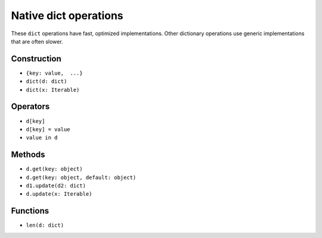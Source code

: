 Native dict operations
======================

These ``dict`` operations have fast, optimized implementations. Other
dictionary operations use generic implementations that are often slower.

Construction
------------

* ``{key: value,  ...}``
* ``dict(d: dict)``
* ``dict(x: Iterable)``

Operators
---------

* ``d[key]``
* ``d[key] = value``
* ``value in d``

Methods
-------

* ``d.get(key: object)``
* ``d.get(key: object, default: object)``
* ``d1.update(d2: dict)``
* ``d.update(x: Iterable)``

Functions
---------

* ``len(d: dict)``

